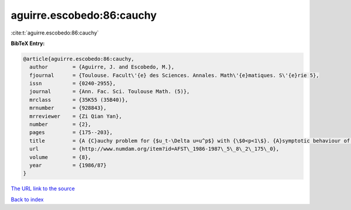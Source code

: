 aguirre.escobedo:86:cauchy
==========================

:cite:t:`aguirre.escobedo:86:cauchy`

**BibTeX Entry:**

.. code-block:: bibtex

   @article{aguirre.escobedo:86:cauchy,
     author        = {Aguirre, J. and Escobedo, M.},
     fjournal      = {Toulouse. Facult\'{e} des Sciences. Annales. Math\'{e}matiques. S\'{e}rie 5},
     issn          = {0240-2955},
     journal       = {Ann. Fac. Sci. Toulouse Math. (5)},
     mrclass       = {35K55 (35B40)},
     mrnumber      = {928843},
     mrreviewer    = {Zi Qian Yan},
     number        = {2},
     pages         = {175--203},
     title         = {A {C}auchy problem for {$u_t-\Delta u=u^p$} with {\$0<p<1\$}. {A}symptotic behaviour of solutions},
     url           = {http://www.numdam.org/item?id=AFST\_1986-1987\_5\_8\_2\_175\_0},
     volume        = {8},
     year          = {1986/87}
   }

`The URL link to the source <http://www.numdam.org/item?id=AFST\_1986-1987\_5\_8\_2\_175\_0>`__


`Back to index <../By-Cite-Keys.html>`__
